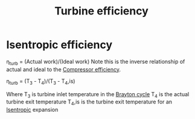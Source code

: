 :PROPERTIES:
:ID:       102568d2-a06b-416f-9037-1ce6c86164db
:END:
#+title: Turbine efficiency

* Isentropic efficiency
\eta_turb = (Actual work)/(Ideal work)
Note this is the inverse relationship of actual and ideal to the [[id:841a1d13-5409-4bb8-bd35-5cbdcd423b6a][Compressor efficiency]].

\eta_turb = (T_3 - T_4)/(T_3 - T_4,is)

Where T_3 is turbine inlet temperature in the [[id:872886f1-7923-45c2-a3d2-9dfdf57e6bb1][Brayton cycle]]
T_4 is the actual turbine exit temperature
T_4,is is the turbine exit temperature for an [[id:0cff770f-30ce-42f8-aa7a-1199c88fdb56][Isentropic]] expansion
